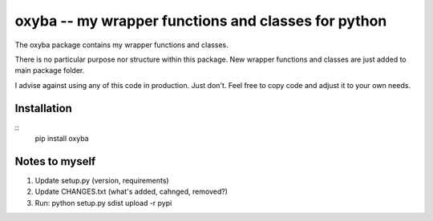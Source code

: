 oxyba -- my wrapper functions and classes for python
====================================================

The oxyba package contains my wrapper functions and classes.

There is no particular purpose nor structure within this package.
New wrapper functions and classes are just added to main package folder.

I advise against using any of this code in production.  
Just don't.
Feel free to copy code and adjust it to your own needs. 


Installation
------------

::
    pip install oxyba


.. code:: python
    import oxyba as ob


Notes to myself
---------------
1. Update setup.py (version, requirements)
2. Update CHANGES.txt (what's added, cahnged, removed?)
3. Run:  python setup.py sdist upload -r pypi
